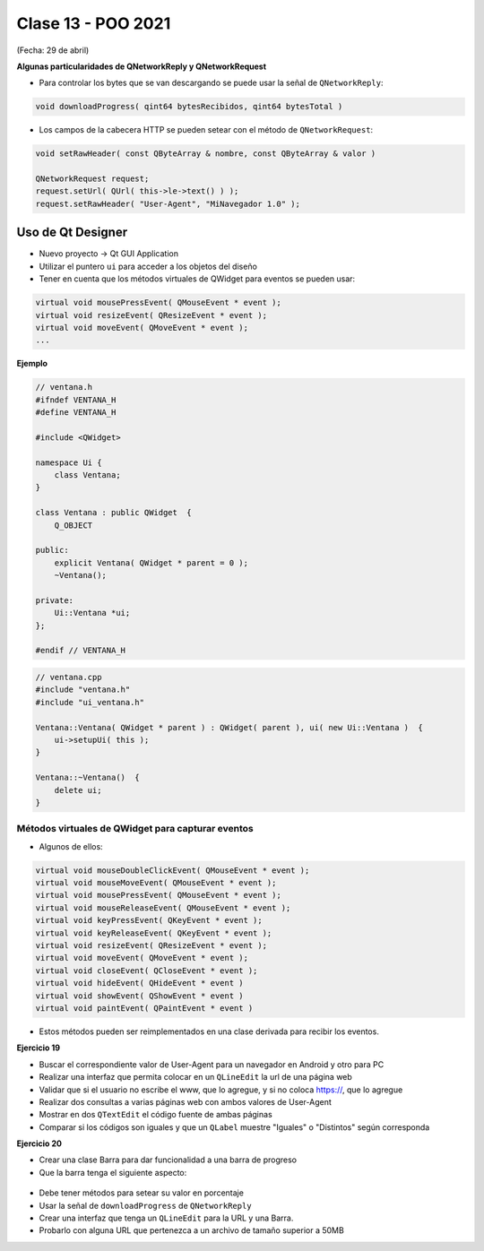 .. -*- coding: utf-8 -*-

.. _rcs_subversion:

Clase 13 - POO 2021
===================
(Fecha: 29 de abril)



**Algunas particularidades de QNetworkReply y QNetworkRequest**

- Para controlar los bytes que se van descargando se puede usar la señal de ``QNetworkReply``:

.. code-block:: c

	void downloadProgress( qint64 bytesRecibidos, qint64 bytesTotal )

- Los campos de la cabecera HTTP se pueden setear con el método de ``QNetworkRequest``:

.. code-block:: c

	void setRawHeader( const QByteArray & nombre, const QByteArray & valor )

	QNetworkRequest request;
	request.setUrl( QUrl( this->le->text() ) );
	request.setRawHeader( "User-Agent", "MiNavegador 1.0" );




Uso de Qt Designer
..................

- Nuevo proyecto -> Qt GUI Application
- Utilizar el puntero ``ui`` para acceder a los objetos del diseño
- Tener en cuenta que los métodos virtuales de QWidget para eventos se pueden usar:

.. code-block:: c	

	virtual void mousePressEvent( QMouseEvent * event );
	virtual void resizeEvent( QResizeEvent * event );
	virtual void moveEvent( QMoveEvent * event );
	...

**Ejemplo**

.. code-block:: c	
	
	// ventana.h
	#ifndef VENTANA_H
	#define VENTANA_H

	#include <QWidget>

	namespace Ui {
	    class Ventana;
	}

	class Ventana : public QWidget  {
	    Q_OBJECT

	public:
	    explicit Ventana( QWidget * parent = 0 );
	    ~Ventana();

	private:
	    Ui::Ventana *ui;
	};

	#endif // VENTANA_H

.. code-block:: c

	// ventana.cpp
	#include "ventana.h"
	#include "ui_ventana.h"

	Ventana::Ventana( QWidget * parent ) : QWidget( parent ), ui( new Ui::Ventana )  {
	    ui->setupUi( this );
	}

	Ventana::~Ventana()  {
	    delete ui;
	}


Métodos virtuales de QWidget para capturar eventos
^^^^^^^^^^^^^^^^^^^^^^^^^^^^^^^^^^^^^^^^^^^^^^^^^^

- Algunos de ellos:


.. code-block:: c

	virtual void mouseDoubleClickEvent( QMouseEvent * event );
	virtual void mouseMoveEvent( QMouseEvent * event );
	virtual void mousePressEvent( QMouseEvent * event );
	virtual void mouseReleaseEvent( QMouseEvent * event );
	virtual void keyPressEvent( QKeyEvent * event );
	virtual void keyReleaseEvent( QKeyEvent * event );
	virtual void resizeEvent( QResizeEvent * event );
	virtual void moveEvent( QMoveEvent * event );
	virtual void closeEvent( QCloseEvent * event );
	virtual void hideEvent( QHideEvent * event )
	virtual void showEvent( QShowEvent * event )
	virtual void paintEvent( QPaintEvent * event )


- Estos métodos pueden ser reimplementados en una clase derivada para recibir los eventos.



**Ejercicio 19**

- Buscar el correspondiente valor de User-Agent para un navegador en Android y otro para PC
- Realizar una interfaz que permita colocar en un ``QLineEdit`` la url de una página web
- Validar que si el usuario no escribe el www, que lo agregue, y si no coloca https://, que lo agregue
- Realizar dos consultas a varias páginas web con ambos valores de User-Agent
- Mostrar en dos ``QTextEdit`` el código fuente de ambas páginas
- Comparar si los códigos son iguales y que un ``QLabel`` muestre "Iguales" o "Distintos" según corresponda

**Ejercicio 20**

- Crear una clase Barra para dar funcionalidad a una barra de progreso
- Que la barra tenga el siguiente aspecto:

.. figure:: images/clase12/progressbar.png

- Debe tener métodos para setear su valor en porcentaje
- Usar la señal de ``downloadProgress`` de ``QNetworkReply``
- Crear una interfaz que tenga un ``QLineEdit`` para la URL y una Barra.
- Probarlo con alguna URL que pertenezca a un archivo de tamaño superior a 50MB


